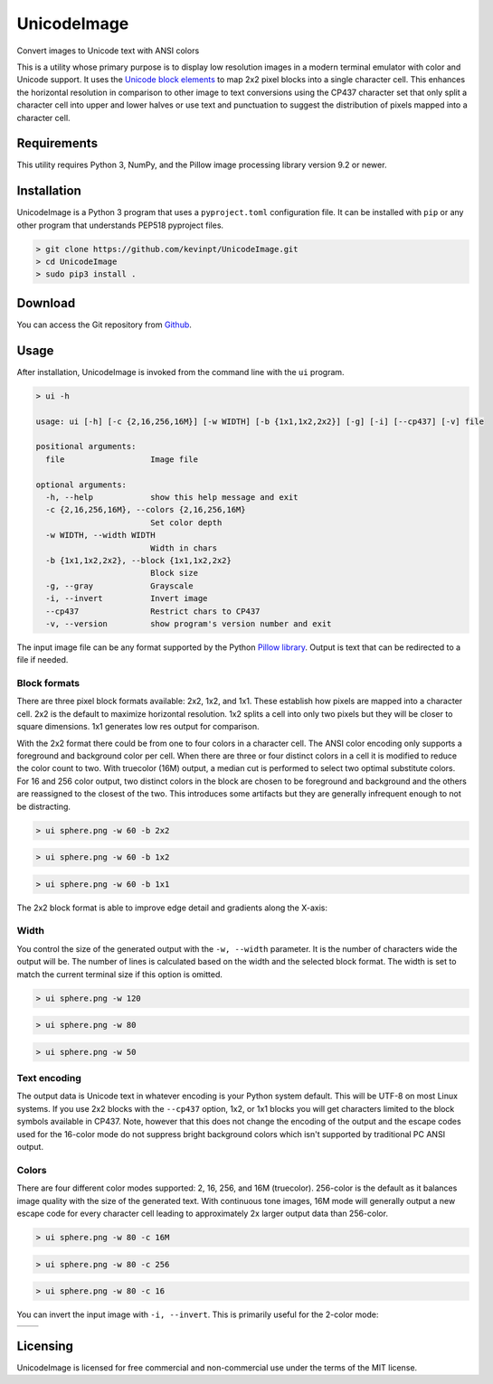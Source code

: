 
============
UnicodeImage
============

Convert images to Unicode text with ANSI colors

This is a utility whose primary purpose is to display low resolution images in a modern terminal emulator with color and Unicode support. It uses the `Unicode block elements <https://unicode-table.com/en/blocks/block-elements/>`_ to map 2x2 pixel blocks into a single character cell. This enhances the horizontal resolution in comparison to other image to text conversions using the CP437 character set that only split a character cell into upper and lower halves or use text and punctuation to suggest the distribution of pixels mapped into a character cell.

.. image:: doc/images/overview.png


Requirements
------------

This utility requires Python 3, NumPy, and the Pillow image processing library version 9.2 or newer.


Installation
------------

UnicodeImage is a Python 3 program that uses a ``pyproject.toml`` configuration file. It can be installed with ``pip`` or any other program that understands PEP518 pyproject files.

.. code-block:: shell-session

  > git clone https://github.com/kevinpt/UnicodeImage.git
  > cd UnicodeImage
  > sudo pip3 install .


Download
--------

You can access the Git repository from `Github <https://github.com/kevinpt/UnicodeImage>`_.


Usage
-----

After installation, UnicodeImage is invoked from the command line with the ``ui`` program.

.. code-block:: shell-session

  > ui -h

  usage: ui [-h] [-c {2,16,256,16M}] [-w WIDTH] [-b {1x1,1x2,2x2}] [-g] [-i] [--cp437] [-v] file

  positional arguments:
    file                  Image file

  optional arguments:
    -h, --help            show this help message and exit
    -c {2,16,256,16M}, --colors {2,16,256,16M}
                          Set color depth
    -w WIDTH, --width WIDTH
                          Width in chars
    -b {1x1,1x2,2x2}, --block {1x1,1x2,2x2}
                          Block size
    -g, --gray            Grayscale
    -i, --invert          Invert image
    --cp437               Restrict chars to CP437
    -v, --version         show program's version number and exit


The input image file can be any format supported by the Python `Pillow library <https://pillow.readthedocs.io/en/stable/handbook/image-file-formats.html>`_. Output is text that can be redirected to a file if needed.

Block formats
~~~~~~~~~~~~~

There are three pixel block formats available: 2x2, 1x2, and 1x1. These establish how pixels are mapped into a character cell. 2x2 is the default to maximize horizontal resolution. 1x2 splits a cell into only two pixels but they will be closer to square dimensions. 1x1 generates low res output for comparison.

With the 2x2 format there could be from one to four colors in a character cell. The ANSI color encoding only supports a foreground and background color per cell. When there are three or four distinct colors in a cell it is modified to reduce the color count to two. With truecolor (16M) output, a median cut is performed to select two optimal substitute colors. For 16 and 256 color output, two distinct colors in the block are chosen to be foreground and background and the others are reassigned to the closest of the two. This introduces some artifacts but they are generally infrequent enough to not be distracting.

.. code-block:: shell-session

  > ui sphere.png -w 60 -b 2x2

.. image:: doc/images/s60_256_2x2.png


.. code-block:: shell-session

  > ui sphere.png -w 60 -b 1x2

.. image:: doc/images/s60_256_1x2.png


.. code-block:: shell-session

  > ui sphere.png -w 60 -b 1x1

.. image:: doc/images/s60_256_1x1.png


The 2x2 block format is able to improve edge detail and gradients along the X-axis:

.. image:: doc/images/edge_detail.png

Width
~~~~~

You control the size of the generated output with the ``-w, --width`` parameter. It is the number of characters wide the output will be. The number of lines is calculated based on the width and the selected block format. The width is set to match the current terminal size if this option is omitted.

.. code-block:: shell-session

  > ui sphere.png -w 120

.. image:: doc/images/s120_256.png


.. code-block:: shell-session

  > ui sphere.png -w 80

.. image:: doc/images/s80_256.png

.. code-block:: shell-session

  > ui sphere.png -w 50

.. image:: doc/images/s50_256.png


Text encoding
~~~~~~~~~~~~~

The output data is Unicode text in whatever encoding is your Python system default. This will be UTF-8 on most Linux systems. If you use 2x2 blocks with the ``--cp437`` option, 1x2, or 1x1 blocks you will get characters limited to the block symbols available in CP437. Note, however that this does not change the encoding of the output and the escape codes used for the 16-color mode do not suppress bright background colors which isn't supported by traditional PC ANSI output.

Colors
~~~~~~

There are four different color modes supported: 2, 16, 256, and 16M (truecolor). 256-color is the default as it balances image quality with the size of the generated text. With continuous tone images, 16M mode will generally output a new escape code for every character cell leading to approximately 2x larger output data than 256-color.

.. code-block:: shell-session

  > ui sphere.png -w 80 -c 16M

.. image:: doc/images/s80_16M.png


.. code-block:: shell-session

  > ui sphere.png -w 80 -c 256

.. image:: doc/images/s80_256.png


.. code-block:: shell-session

  > ui sphere.png -w 80 -c 16

.. image:: doc/images/s80_16.png



You can invert the input image with ``-i, --invert``. This is primarily useful for the 2-color mode:

================================= ===================================
.. image:: doc/images/s60_2.png   .. image:: doc/images/s60_2_inv.png
================================= ===================================



Licensing
---------

UnicodeImage is licensed for free commercial and non-commercial use under the terms of the MIT
license.


